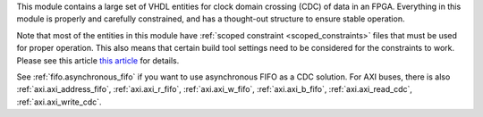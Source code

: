 This module contains a large set of VHDL entities for clock domain crossing (CDC) of data in
an FPGA.
Everything in this module is properly and carefully constrained, and has a thought-out structure
to ensure stable operation.

Note that most of the entities in this module have :ref:`scoped constraint <scoped_constraints>`
files that must be used for proper operation.
This also means that certain build tool settings need to be considered for the
constraints to work.
Please see this article
`this article <https://linkedin.com/pulse/reliable-cdc-constraints-4-build-tool-settings-lukas-vik-yknsc/>`__
for details.

See :ref:`fifo.asynchronous_fifo` if you want to use asynchronous FIFO as a CDC solution.
For AXI buses, there is also :ref:`axi.axi_address_fifo`, :ref:`axi.axi_r_fifo`,
:ref:`axi.axi_w_fifo`, :ref:`axi.axi_b_fifo`, :ref:`axi.axi_read_cdc`, :ref:`axi.axi_write_cdc`.
